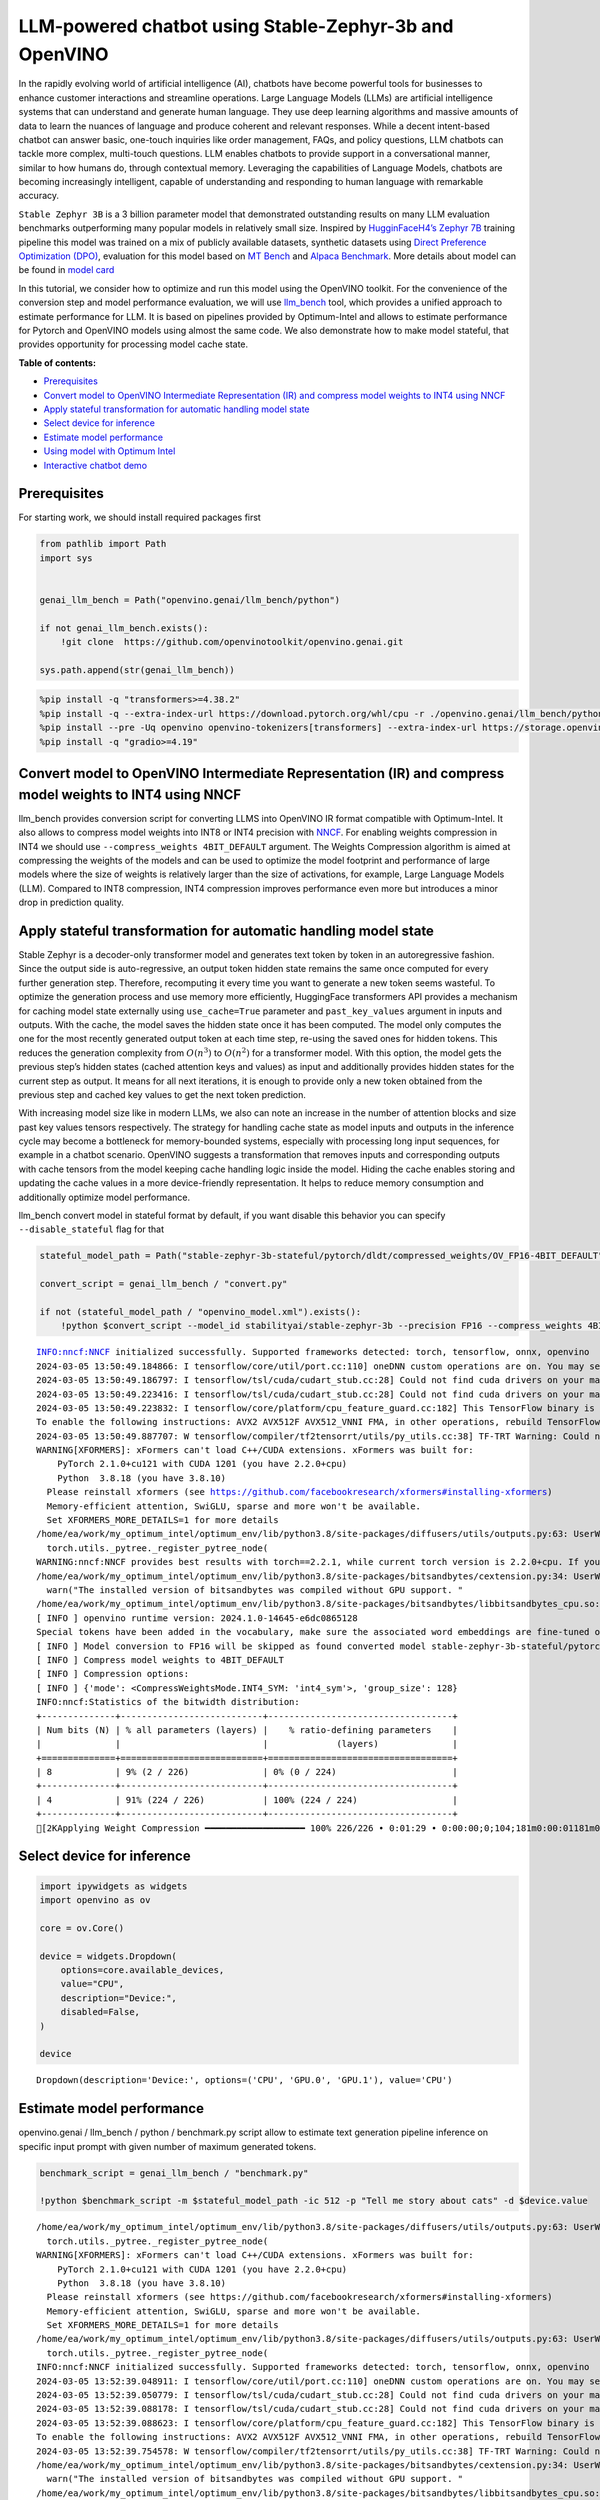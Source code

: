 LLM-powered chatbot using Stable-Zephyr-3b and OpenVINO
=======================================================

In the rapidly evolving world of artificial intelligence (AI), chatbots
have become powerful tools for businesses to enhance customer
interactions and streamline operations. Large Language Models (LLMs) are
artificial intelligence systems that can understand and generate human
language. They use deep learning algorithms and massive amounts of data
to learn the nuances of language and produce coherent and relevant
responses. While a decent intent-based chatbot can answer basic,
one-touch inquiries like order management, FAQs, and policy questions,
LLM chatbots can tackle more complex, multi-touch questions. LLM enables
chatbots to provide support in a conversational manner, similar to how
humans do, through contextual memory. Leveraging the capabilities of
Language Models, chatbots are becoming increasingly intelligent, capable
of understanding and responding to human language with remarkable
accuracy.

``Stable Zephyr 3B`` is a 3 billion parameter model that demonstrated
outstanding results on many LLM evaluation benchmarks outperforming many
popular models in relatively small size. Inspired by `HugginFaceH4’s
Zephyr 7B <https://huggingface.co/HuggingFaceH4/zephyr-7b-beta>`__
training pipeline this model was trained on a mix of publicly available
datasets, synthetic datasets using `Direct Preference Optimization
(DPO) <https://arxiv.org/abs/2305.18290>`__, evaluation for this model
based on `MT Bench <https://tatsu-lab.github.io/alpaca_eval/>`__ and
`Alpaca Benchmark <https://tatsu-lab.github.io/alpaca_eval/>`__. More
details about model can be found in `model
card <https://huggingface.co/stabilityai/stablelm-zephyr-3b>`__

In this tutorial, we consider how to optimize and run this model using
the OpenVINO toolkit. For the convenience of the conversion step and
model performance evaluation, we will use
`llm_bench <https://github.com/openvinotoolkit/openvino.genai/tree/master/llm_bench/python>`__
tool, which provides a unified approach to estimate performance for LLM.
It is based on pipelines provided by Optimum-Intel and allows to
estimate performance for Pytorch and OpenVINO models using almost the
same code. We also demonstrate how to make model stateful, that provides
opportunity for processing model cache state.

**Table of contents:**


-  `Prerequisites <#prerequisites>`__
-  `Convert model to OpenVINO Intermediate Representation (IR) and
   compress model weights to INT4 using
   NNCF <#convert-model-to-openvino-intermediate-representation-ir-and-compress-model-weights-to-int4-using-nncf>`__
-  `Apply stateful transformation for automatic handling model
   state <#apply-stateful-transformation-for-automatic-handling-model-state>`__
-  `Select device for inference <#select-device-for-inference>`__
-  `Estimate model performance <#estimate-model-performance>`__
-  `Using model with Optimum Intel <#using-model-with-optimum-intel>`__
-  `Interactive chatbot demo <#interactive-chatbot-demo>`__

Prerequisites
-------------



For starting work, we should install required packages first

.. code:: ipython3

    from pathlib import Path
    import sys


    genai_llm_bench = Path("openvino.genai/llm_bench/python")

    if not genai_llm_bench.exists():
        !git clone  https://github.com/openvinotoolkit/openvino.genai.git

    sys.path.append(str(genai_llm_bench))

.. code:: ipython3

    %pip install -q "transformers>=4.38.2"
    %pip install -q --extra-index-url https://download.pytorch.org/whl/cpu -r ./openvino.genai/llm_bench/python/requirements.txt
    %pip install --pre -Uq openvino openvino-tokenizers[transformers] --extra-index-url https://storage.openvinotoolkit.org/simple/wheels/nightly
    %pip install -q "gradio>=4.19"

Convert model to OpenVINO Intermediate Representation (IR) and compress model weights to INT4 using NNCF
--------------------------------------------------------------------------------------------------------



llm_bench provides conversion script for converting LLMS into OpenVINO
IR format compatible with Optimum-Intel. It also allows to compress
model weights into INT8 or INT4 precision with
`NNCF <https://github.com/openvinotoolkit/nncf>`__. For enabling weights
compression in INT4 we should use ``--compress_weights 4BIT_DEFAULT``
argument. The Weights Compression algorithm is aimed at compressing the
weights of the models and can be used to optimize the model footprint
and performance of large models where the size of weights is relatively
larger than the size of activations, for example, Large Language Models
(LLM). Compared to INT8 compression, INT4 compression improves
performance even more but introduces a minor drop in prediction quality.

Apply stateful transformation for automatic handling model state
----------------------------------------------------------------



Stable Zephyr is a decoder-only transformer model and generates text
token by token in an autoregressive fashion. Since the output side is
auto-regressive, an output token hidden state remains the same once
computed for every further generation step. Therefore, recomputing it
every time you want to generate a new token seems wasteful. To optimize
the generation process and use memory more efficiently, HuggingFace
transformers API provides a mechanism for caching model state externally
using ``use_cache=True`` parameter and ``past_key_values`` argument in
inputs and outputs. With the cache, the model saves the hidden state
once it has been computed. The model only computes the one for the most
recently generated output token at each time step, re-using the saved
ones for hidden tokens. This reduces the generation complexity from
:math:`O(n^3)` to :math:`O(n^2)` for a transformer model. With this
option, the model gets the previous step’s hidden states (cached
attention keys and values) as input and additionally provides hidden
states for the current step as output. It means for all next iterations,
it is enough to provide only a new token obtained from the previous step
and cached key values to get the next token prediction.

With increasing model size like in modern LLMs, we also can note an
increase in the number of attention blocks and size past key values
tensors respectively. The strategy for handling cache state as model
inputs and outputs in the inference cycle may become a bottleneck for
memory-bounded systems, especially with processing long input sequences,
for example in a chatbot scenario. OpenVINO suggests a transformation
that removes inputs and corresponding outputs with cache tensors from
the model keeping cache handling logic inside the model. Hiding the
cache enables storing and updating the cache values in a more
device-friendly representation. It helps to reduce memory consumption
and additionally optimize model performance.

llm_bench convert model in stateful format by default, if you want
disable this behavior you can specify ``--disable_stateful`` flag for
that

.. code:: ipython3

    stateful_model_path = Path("stable-zephyr-3b-stateful/pytorch/dldt/compressed_weights/OV_FP16-4BIT_DEFAULT")

    convert_script = genai_llm_bench / "convert.py"

    if not (stateful_model_path / "openvino_model.xml").exists():
        !python $convert_script --model_id stabilityai/stable-zephyr-3b --precision FP16 --compress_weights 4BIT_DEFAULT --output stable-zephyr-3b-stateful --force_convert


.. parsed-literal::

    INFO:nncf:NNCF initialized successfully. Supported frameworks detected: torch, tensorflow, onnx, openvino
    2024-03-05 13:50:49.184866: I tensorflow/core/util/port.cc:110] oneDNN custom operations are on. You may see slightly different numerical results due to floating-point round-off errors from different computation orders. To turn them off, set the environment variable `TF_ENABLE_ONEDNN_OPTS=0`.
    2024-03-05 13:50:49.186797: I tensorflow/tsl/cuda/cudart_stub.cc:28] Could not find cuda drivers on your machine, GPU will not be used.
    2024-03-05 13:50:49.223416: I tensorflow/tsl/cuda/cudart_stub.cc:28] Could not find cuda drivers on your machine, GPU will not be used.
    2024-03-05 13:50:49.223832: I tensorflow/core/platform/cpu_feature_guard.cc:182] This TensorFlow binary is optimized to use available CPU instructions in performance-critical operations.
    To enable the following instructions: AVX2 AVX512F AVX512_VNNI FMA, in other operations, rebuild TensorFlow with the appropriate compiler flags.
    2024-03-05 13:50:49.887707: W tensorflow/compiler/tf2tensorrt/utils/py_utils.cc:38] TF-TRT Warning: Could not find TensorRT
    WARNING[XFORMERS]: xFormers can't load C++/CUDA extensions. xFormers was built for:
        PyTorch 2.1.0+cu121 with CUDA 1201 (you have 2.2.0+cpu)
        Python  3.8.18 (you have 3.8.10)
      Please reinstall xformers (see https://github.com/facebookresearch/xformers#installing-xformers)
      Memory-efficient attention, SwiGLU, sparse and more won't be available.
      Set XFORMERS_MORE_DETAILS=1 for more details
    /home/ea/work/my_optimum_intel/optimum_env/lib/python3.8/site-packages/diffusers/utils/outputs.py:63: UserWarning: torch.utils._pytree._register_pytree_node is deprecated. Please use torch.utils._pytree.register_pytree_node instead.
      torch.utils._pytree._register_pytree_node(
    WARNING:nncf:NNCF provides best results with torch==2.2.1, while current torch version is 2.2.0+cpu. If you encounter issues, consider switching to torch==2.2.1
    /home/ea/work/my_optimum_intel/optimum_env/lib/python3.8/site-packages/bitsandbytes/cextension.py:34: UserWarning: The installed version of bitsandbytes was compiled without GPU support. 8-bit optimizers, 8-bit multiplication, and GPU quantization are unavailable.
      warn("The installed version of bitsandbytes was compiled without GPU support. "
    /home/ea/work/my_optimum_intel/optimum_env/lib/python3.8/site-packages/bitsandbytes/libbitsandbytes_cpu.so: undefined symbol: cadam32bit_grad_fp32
    [ INFO ] openvino runtime version: 2024.1.0-14645-e6dc0865128
    Special tokens have been added in the vocabulary, make sure the associated word embeddings are fine-tuned or trained.
    [ INFO ] Model conversion to FP16 will be skipped as found converted model stable-zephyr-3b-stateful/pytorch/dldt/FP16/openvino_model.xml.If it is not expected behaviour, please remove previously converted model or use --force_convert option
    [ INFO ] Compress model weights to 4BIT_DEFAULT
    [ INFO ] Compression options:
    [ INFO ] {'mode': <CompressWeightsMode.INT4_SYM: 'int4_sym'>, 'group_size': 128}
    INFO:nncf:Statistics of the bitwidth distribution:
    +--------------+---------------------------+-----------------------------------+
    | Num bits (N) | % all parameters (layers) |    % ratio-defining parameters    |
    |              |                           |             (layers)              |
    +==============+===========================+===================================+
    | 8            | 9% (2 / 226)              | 0% (0 / 224)                      |
    +--------------+---------------------------+-----------------------------------+
    | 4            | 91% (224 / 226)           | 100% (224 / 224)                  |
    +--------------+---------------------------+-----------------------------------+
    [2KApplying Weight Compression ━━━━━━━━━━━━━━━━━━━ 100% 226/226 • 0:01:29 • 0:00:00;0;104;181m0:00:01181m0:00:05


Select device for inference
---------------------------



.. code:: ipython3

    import ipywidgets as widgets
    import openvino as ov

    core = ov.Core()

    device = widgets.Dropdown(
        options=core.available_devices,
        value="CPU",
        description="Device:",
        disabled=False,
    )

    device




.. parsed-literal::

    Dropdown(description='Device:', options=('CPU', 'GPU.0', 'GPU.1'), value='CPU')



Estimate model performance
--------------------------



openvino.genai / llm_bench / python / benchmark.py script allow to
estimate text generation pipeline inference on specific input prompt
with given number of maximum generated tokens.

.. code:: ipython3

    benchmark_script = genai_llm_bench / "benchmark.py"

    !python $benchmark_script -m $stateful_model_path -ic 512 -p "Tell me story about cats" -d $device.value


.. parsed-literal::

    /home/ea/work/my_optimum_intel/optimum_env/lib/python3.8/site-packages/diffusers/utils/outputs.py:63: UserWarning: torch.utils._pytree._register_pytree_node is deprecated. Please use torch.utils._pytree.register_pytree_node instead.
      torch.utils._pytree._register_pytree_node(
    WARNING[XFORMERS]: xFormers can't load C++/CUDA extensions. xFormers was built for:
        PyTorch 2.1.0+cu121 with CUDA 1201 (you have 2.2.0+cpu)
        Python  3.8.18 (you have 3.8.10)
      Please reinstall xformers (see https://github.com/facebookresearch/xformers#installing-xformers)
      Memory-efficient attention, SwiGLU, sparse and more won't be available.
      Set XFORMERS_MORE_DETAILS=1 for more details
    /home/ea/work/my_optimum_intel/optimum_env/lib/python3.8/site-packages/diffusers/utils/outputs.py:63: UserWarning: torch.utils._pytree._register_pytree_node is deprecated. Please use torch.utils._pytree.register_pytree_node instead.
      torch.utils._pytree._register_pytree_node(
    INFO:nncf:NNCF initialized successfully. Supported frameworks detected: torch, tensorflow, onnx, openvino
    2024-03-05 13:52:39.048911: I tensorflow/core/util/port.cc:110] oneDNN custom operations are on. You may see slightly different numerical results due to floating-point round-off errors from different computation orders. To turn them off, set the environment variable `TF_ENABLE_ONEDNN_OPTS=0`.
    2024-03-05 13:52:39.050779: I tensorflow/tsl/cuda/cudart_stub.cc:28] Could not find cuda drivers on your machine, GPU will not be used.
    2024-03-05 13:52:39.088178: I tensorflow/tsl/cuda/cudart_stub.cc:28] Could not find cuda drivers on your machine, GPU will not be used.
    2024-03-05 13:52:39.088623: I tensorflow/core/platform/cpu_feature_guard.cc:182] This TensorFlow binary is optimized to use available CPU instructions in performance-critical operations.
    To enable the following instructions: AVX2 AVX512F AVX512_VNNI FMA, in other operations, rebuild TensorFlow with the appropriate compiler flags.
    2024-03-05 13:52:39.754578: W tensorflow/compiler/tf2tensorrt/utils/py_utils.cc:38] TF-TRT Warning: Could not find TensorRT
    /home/ea/work/my_optimum_intel/optimum_env/lib/python3.8/site-packages/bitsandbytes/cextension.py:34: UserWarning: The installed version of bitsandbytes was compiled without GPU support. 8-bit optimizers, 8-bit multiplication, and GPU quantization are unavailable.
      warn("The installed version of bitsandbytes was compiled without GPU support. "
    /home/ea/work/my_optimum_intel/optimum_env/lib/python3.8/site-packages/bitsandbytes/libbitsandbytes_cpu.so: undefined symbol: cadam32bit_grad_fp32
    /home/ea/work/my_optimum_intel/optimum_env/lib/python3.8/site-packages/diffusers/utils/outputs.py:63: UserWarning: torch.utils._pytree._register_pytree_node is deprecated. Please use torch.utils._pytree.register_pytree_node instead.
      torch.utils._pytree._register_pytree_node(
    [ INFO ] ==SUCCESS FOUND==: use_case: text_gen, model_type: stable-zephyr-3b-stateful
    [ INFO ] OV Config={'PERFORMANCE_HINT': 'LATENCY', 'CACHE_DIR': '', 'NUM_STREAMS': '1'}
    [ INFO ] OPENVINO_TORCH_BACKEND_DEVICE=CPU
    [ INFO ] Model path=stable-zephyr-3b-stateful/pytorch/dldt/compressed_weights/OV_FP16-4BIT_DEFAULT, openvino runtime version: 2024.1.0-14645-e6dc0865128
    Compiling the model to CPU ...
    [ INFO ] From pretrained time: 3.21s
    Special tokens have been added in the vocabulary, make sure the associated word embeddings are fine-tuned or trained.
    [ INFO ] Numbeams: 1, benchmarking iter nums(exclude warm-up): 0, prompt nums: 1
    [ INFO ] [warm-up] Input text: Tell me story about cats
    Setting `pad_token_id` to `eos_token_id`:0 for open-end generation.
    [ INFO ] [warm-up] Input token size: 5, Output size: 336, Infer count: 512, Tokenization Time: 2.23ms, Detokenization Time: 0.51ms, Generation Time: 23.79s, Latency: 70.80 ms/token
    [ INFO ] [warm-up] First token latency: 837.58 ms/token, other tokens latency: 68.43 ms/token, len of tokens: 336
    [ INFO ] [warm-up] First infer latency: 836.44 ms/infer, other infers latency: 67.89 ms/infer, inference count: 336
    [ INFO ] [warm-up] Result MD5:['601aa0958ff0e0f9b844a9e6d186fbd9']
    [ INFO ] [warm-up] Generated: Tell me story about cats and dogs.
    Once upon a time, in a small village, there lived a young girl named Lily. She had two pets, a cat named Mittens and a dog named Max. Mittens was a beautiful black cat with green eyes, and Max was a big lovable golden retriever with a wagging tail.
    One sunny day, Lily decided to take her pets for a walk in the nearby forest. As they were walking, they heard a loud barking sound. Suddenly, a group of dogs appeared from the bushes, led by a big brown dog with a friendly smile.
    Lily was scared at first, but Max quickly jumped in front of her and growled at the dogs. The big brown dog introduced himself as Rocky and explained that he and his friends were just out for a walk too.
    Lily and Rocky became fast friends, and they often went on walks together. Max and Rocky got along well too, and they would play together in the forest.
    One day, while Lily was at school, Mittens and Max decided to explore the forest and stumbled upon a group of stray cats. The cats were hungry and scared, so Mittens and Max decided to help them by giving them some food.
    The cats were grateful and thanked Mittens and Max for their kindness. They even allowed Mittens to climb on their backs and enjoy the sun.
    From that day on, Mittens and Max became known as the village's cat and dog heroes. They were always there to help their furry friends in need.
    And so, Lily learned that sometimes the best friends are the ones that share the same love for pets.<|endoftext|>


Compare with model without state
~~~~~~~~~~~~~~~~~~~~~~~~~~~~~~~~



.. code:: ipython3

    stateless_model_path = Path("stable-zephyr-3b-stateless/pytorch/dldt/compressed_weights/OV_FP16-4BIT_DEFAULT")

    if not (stateless_model_path / "openvino_model.xml").exists():
        !python $convert_script --model_id stabilityai/stable-zephyr-3b --precision FP16 --compress_weights 4BIT_DEFAULT --output stable-zephyr-3b-stateless --force_convert --disable-stateful


.. parsed-literal::

    INFO:nncf:NNCF initialized successfully. Supported frameworks detected: torch, tensorflow, onnx, openvino
    2024-03-05 13:53:12.727472: I tensorflow/core/util/port.cc:110] oneDNN custom operations are on. You may see slightly different numerical results due to floating-point round-off errors from different computation orders. To turn them off, set the environment variable `TF_ENABLE_ONEDNN_OPTS=0`.
    2024-03-05 13:53:12.729379: I tensorflow/tsl/cuda/cudart_stub.cc:28] Could not find cuda drivers on your machine, GPU will not be used.
    2024-03-05 13:53:12.765262: I tensorflow/tsl/cuda/cudart_stub.cc:28] Could not find cuda drivers on your machine, GPU will not be used.
    2024-03-05 13:53:12.765680: I tensorflow/core/platform/cpu_feature_guard.cc:182] This TensorFlow binary is optimized to use available CPU instructions in performance-critical operations.
    To enable the following instructions: AVX2 AVX512F AVX512_VNNI FMA, in other operations, rebuild TensorFlow with the appropriate compiler flags.
    2024-03-05 13:53:13.414451: W tensorflow/compiler/tf2tensorrt/utils/py_utils.cc:38] TF-TRT Warning: Could not find TensorRT
    WARNING[XFORMERS]: xFormers can't load C++/CUDA extensions. xFormers was built for:
        PyTorch 2.1.0+cu121 with CUDA 1201 (you have 2.2.0+cpu)
        Python  3.8.18 (you have 3.8.10)
      Please reinstall xformers (see https://github.com/facebookresearch/xformers#installing-xformers)
      Memory-efficient attention, SwiGLU, sparse and more won't be available.
      Set XFORMERS_MORE_DETAILS=1 for more details
    /home/ea/work/my_optimum_intel/optimum_env/lib/python3.8/site-packages/diffusers/utils/outputs.py:63: UserWarning: torch.utils._pytree._register_pytree_node is deprecated. Please use torch.utils._pytree.register_pytree_node instead.
      torch.utils._pytree._register_pytree_node(
    WARNING:nncf:NNCF provides best results with torch==2.2.1, while current torch version is 2.2.0+cpu. If you encounter issues, consider switching to torch==2.2.1
    /home/ea/work/my_optimum_intel/optimum_env/lib/python3.8/site-packages/bitsandbytes/cextension.py:34: UserWarning: The installed version of bitsandbytes was compiled without GPU support. 8-bit optimizers, 8-bit multiplication, and GPU quantization are unavailable.
      warn("The installed version of bitsandbytes was compiled without GPU support. "
    /home/ea/work/my_optimum_intel/optimum_env/lib/python3.8/site-packages/bitsandbytes/libbitsandbytes_cpu.so: undefined symbol: cadam32bit_grad_fp32
    [ INFO ] openvino runtime version: 2024.1.0-14645-e6dc0865128
    Special tokens have been added in the vocabulary, make sure the associated word embeddings are fine-tuned or trained.
    Using the export variant default. Available variants are:
        - default: The default ONNX variant.
    Using framework PyTorch: 2.2.0+cpu
    Overriding 1 configuration item(s)
    	- use_cache -> True
    /home/ea/work/my_optimum_intel/optimum_env/lib/python3.8/site-packages/transformers/modeling_utils.py:4193: FutureWarning: `_is_quantized_training_enabled` is going to be deprecated in transformers 4.39.0. Please use `model.hf_quantizer.is_trainable` instead
      warnings.warn(
    /home/ea/work/my_optimum_intel/optimum_env/lib/python3.8/site-packages/transformers/modeling_attn_mask_utils.py:114: TracerWarning: Converting a tensor to a Python boolean might cause the trace to be incorrect. We can't record the data flow of Python values, so this value will be treated as a constant in the future. This means that the trace might not generalize to other inputs!
      if (input_shape[-1] > 1 or self.sliding_window is not None) and self.is_causal:
    /home/ea/work/my_optimum_intel/optimum_env/lib/python3.8/site-packages/optimum/exporters/onnx/model_patcher.py:299: TracerWarning: Converting a tensor to a Python boolean might cause the trace to be incorrect. We can't record the data flow of Python values, so this value will be treated as a constant in the future. This means that the trace might not generalize to other inputs!
      if past_key_values_length > 0:
    /home/ea/work/my_optimum_intel/optimum_env/lib/python3.8/site-packages/transformers/models/stablelm/modeling_stablelm.py:97: TracerWarning: Converting a tensor to a Python boolean might cause the trace to be incorrect. We can't record the data flow of Python values, so this value will be treated as a constant in the future. This means that the trace might not generalize to other inputs!
      if seq_len > self.max_seq_len_cached:
    /home/ea/work/my_optimum_intel/optimum_env/lib/python3.8/site-packages/transformers/models/stablelm/modeling_stablelm.py:341: TracerWarning: Converting a tensor to a Python boolean might cause the trace to be incorrect. We can't record the data flow of Python values, so this value will be treated as a constant in the future. This means that the trace might not generalize to other inputs!
      if attn_weights.size() != (bsz, self.num_heads, q_len, kv_seq_len):
    /home/ea/work/my_optimum_intel/optimum_env/lib/python3.8/site-packages/transformers/models/stablelm/modeling_stablelm.py:348: TracerWarning: Converting a tensor to a Python boolean might cause the trace to be incorrect. We can't record the data flow of Python values, so this value will be treated as a constant in the future. This means that the trace might not generalize to other inputs!
      if attention_mask.size() != (bsz, 1, q_len, kv_seq_len):
    /home/ea/work/my_optimum_intel/optimum_env/lib/python3.8/site-packages/transformers/models/stablelm/modeling_stablelm.py:360: TracerWarning: Converting a tensor to a Python boolean might cause the trace to be incorrect. We can't record the data flow of Python values, so this value will be treated as a constant in the future. This means that the trace might not generalize to other inputs!
      if attn_output.size() != (bsz, self.num_heads, q_len, self.head_dim):
    [ INFO ] Compress model weights to 4BIT_DEFAULT
    [ INFO ] Compression options:
    [ INFO ] {'mode': <CompressWeightsMode.INT4_SYM: 'int4_sym'>, 'group_size': 128}
    INFO:nncf:Statistics of the bitwidth distribution:
    +--------------+---------------------------+-----------------------------------+
    | Num bits (N) | % all parameters (layers) |    % ratio-defining parameters    |
    |              |                           |             (layers)              |
    +==============+===========================+===================================+
    | 8            | 9% (2 / 226)              | 0% (0 / 224)                      |
    +--------------+---------------------------+-----------------------------------+
    | 4            | 91% (224 / 226)           | 100% (224 / 224)                  |
    +--------------+---------------------------+-----------------------------------+
    [2KApplying Weight Compression ━━━━━━━━━━━━━━━━━━━ 100% 226/226 • 0:01:29 • 0:00:00;0;104;181m0:00:01181m0:00:05


.. code:: ipython3

    !python $benchmark_script -m $stateless_model_path -ic 512 -p "Tell me story about cats" -d $device.value


.. parsed-literal::

    /home/ea/work/my_optimum_intel/optimum_env/lib/python3.8/site-packages/diffusers/utils/outputs.py:63: UserWarning: torch.utils._pytree._register_pytree_node is deprecated. Please use torch.utils._pytree.register_pytree_node instead.
      torch.utils._pytree._register_pytree_node(
    WARNING[XFORMERS]: xFormers can't load C++/CUDA extensions. xFormers was built for:
        PyTorch 2.1.0+cu121 with CUDA 1201 (you have 2.2.0+cpu)
        Python  3.8.18 (you have 3.8.10)
      Please reinstall xformers (see https://github.com/facebookresearch/xformers#installing-xformers)
      Memory-efficient attention, SwiGLU, sparse and more won't be available.
      Set XFORMERS_MORE_DETAILS=1 for more details
    /home/ea/work/my_optimum_intel/optimum_env/lib/python3.8/site-packages/diffusers/utils/outputs.py:63: UserWarning: torch.utils._pytree._register_pytree_node is deprecated. Please use torch.utils._pytree.register_pytree_node instead.
      torch.utils._pytree._register_pytree_node(
    INFO:nncf:NNCF initialized successfully. Supported frameworks detected: torch, tensorflow, onnx, openvino
    2024-03-05 13:55:27.540258: I tensorflow/core/util/port.cc:110] oneDNN custom operations are on. You may see slightly different numerical results due to floating-point round-off errors from different computation orders. To turn them off, set the environment variable `TF_ENABLE_ONEDNN_OPTS=0`.
    2024-03-05 13:55:27.542166: I tensorflow/tsl/cuda/cudart_stub.cc:28] Could not find cuda drivers on your machine, GPU will not be used.
    2024-03-05 13:55:27.578718: I tensorflow/tsl/cuda/cudart_stub.cc:28] Could not find cuda drivers on your machine, GPU will not be used.
    2024-03-05 13:55:27.579116: I tensorflow/core/platform/cpu_feature_guard.cc:182] This TensorFlow binary is optimized to use available CPU instructions in performance-critical operations.
    To enable the following instructions: AVX2 AVX512F AVX512_VNNI FMA, in other operations, rebuild TensorFlow with the appropriate compiler flags.
    2024-03-05 13:55:28.229026: W tensorflow/compiler/tf2tensorrt/utils/py_utils.cc:38] TF-TRT Warning: Could not find TensorRT
    /home/ea/work/my_optimum_intel/optimum_env/lib/python3.8/site-packages/bitsandbytes/cextension.py:34: UserWarning: The installed version of bitsandbytes was compiled without GPU support. 8-bit optimizers, 8-bit multiplication, and GPU quantization are unavailable.
      warn("The installed version of bitsandbytes was compiled without GPU support. "
    /home/ea/work/my_optimum_intel/optimum_env/lib/python3.8/site-packages/bitsandbytes/libbitsandbytes_cpu.so: undefined symbol: cadam32bit_grad_fp32
    /home/ea/work/my_optimum_intel/optimum_env/lib/python3.8/site-packages/diffusers/utils/outputs.py:63: UserWarning: torch.utils._pytree._register_pytree_node is deprecated. Please use torch.utils._pytree.register_pytree_node instead.
      torch.utils._pytree._register_pytree_node(
    [ INFO ] ==SUCCESS FOUND==: use_case: text_gen, model_type: stable-zephyr-3b-stateless
    [ INFO ] OV Config={'PERFORMANCE_HINT': 'LATENCY', 'CACHE_DIR': '', 'NUM_STREAMS': '1'}
    [ INFO ] OPENVINO_TORCH_BACKEND_DEVICE=CPU
    [ INFO ] Model path=stable-zephyr-3b-stateless/pytorch/dldt/compressed_weights/OV_FP16-4BIT_DEFAULT, openvino runtime version: 2024.1.0-14645-e6dc0865128
    Provided model does not contain state. It may lead to sub-optimal performance.Please reexport model with updated OpenVINO version >= 2023.3.0 calling the `from_pretrained` method with original model and `export=True` parameter
    Compiling the model to CPU ...
    [ INFO ] From pretrained time: 3.15s
    Special tokens have been added in the vocabulary, make sure the associated word embeddings are fine-tuned or trained.
    [ INFO ] Numbeams: 1, benchmarking iter nums(exclude warm-up): 0, prompt nums: 1
    [ INFO ] [warm-up] Input text: Tell me story about cats
    Setting `pad_token_id` to `eos_token_id`:0 for open-end generation.
    [ INFO ] [warm-up] Input token size: 5, Output size: 336, Infer count: 512, Tokenization Time: 2.02ms, Detokenization Time: 0.51ms, Generation Time: 18.59s, Latency: 55.32 ms/token
    [ INFO ] [warm-up] First token latency: 990.01 ms/token, other tokens latency: 52.47 ms/token, len of tokens: 336
    [ INFO ] [warm-up] First infer latency: 989.00 ms/infer, other infers latency: 51.98 ms/infer, inference count: 336
    [ INFO ] [warm-up] Result MD5:['601aa0958ff0e0f9b844a9e6d186fbd9']
    [ INFO ] [warm-up] Generated: Tell me story about cats and dogs.
    Once upon a time, in a small village, there lived a young girl named Lily. She had two pets, a cat named Mittens and a dog named Max. Mittens was a beautiful black cat with green eyes, and Max was a big lovable golden retriever with a wagging tail.
    One sunny day, Lily decided to take her pets for a walk in the nearby forest. As they were walking, they heard a loud barking sound. Suddenly, a group of dogs appeared from the bushes, led by a big brown dog with a friendly smile.
    Lily was scared at first, but Max quickly jumped in front of her and growled at the dogs. The big brown dog introduced himself as Rocky and explained that he and his friends were just out for a walk too.
    Lily and Rocky became fast friends, and they often went on walks together. Max and Rocky got along well too, and they would play together in the forest.
    One day, while Lily was at school, Mittens and Max decided to explore the forest and stumbled upon a group of stray cats. The cats were hungry and scared, so Mittens and Max decided to help them by giving them some food.
    The cats were grateful and thanked Mittens and Max for their kindness. They even allowed Mittens to climb on their backs and enjoy the sun.
    From that day on, Mittens and Max became known as the village's cat and dog heroes. They were always there to help their furry friends in need.
    And so, Lily learned that sometimes the best friends are the ones that share the same love for pets.<|endoftext|>


Using model with Optimum Intel
------------------------------



Running model with Optimum-Intel API required following steps: 1.
register normalized config for model 2. create instance of
``OVModelForCausalLM`` class using ``from_pretrained`` method.

The model text generation interface remains without changes, the text
generation process started with running ``ov_model.generate`` method and
passing text encoded by the tokenizer as input. This method returns a
sequence of generated token ids that should be decoded using a tokenizer

.. code:: ipython3

    from optimum.intel.openvino import OVModelForCausalLM
    from transformers import AutoConfig

    ov_model = OVModelForCausalLM.from_pretrained(
        stateful_model_path,
        config=AutoConfig.from_pretrained(stateful_model_path, trust_remote_code=True),
        device=device.value,
    )

Interactive chatbot demo
------------------------



| Now, our model ready to use. Let’s see it in action. We will use
  Gradio interface for interaction with model. Put text message into
  ``Chat message box`` and click ``Submit`` button for starting
  conversation. There are several parameters that can control text
  generation quality: \* ``Temperature`` is a parameter used to control
  the level of creativity in AI-generated text. By adjusting the
  ``temperature``, you can influence the AI model’s probability
  distribution, making the text more focused or diverse.
| Consider the following example: The AI model has to complete the
  sentence “The cat is \____.” with the following token probabilities:

::

   playing: 0.5
   sleeping: 0.25
   eating: 0.15
   driving: 0.05
   flying: 0.05

   - **Low temperature** (e.g., 0.2): The AI model becomes more focused and deterministic, choosing tokens with the highest probability, such as "playing."
   - **Medium temperature** (e.g., 1.0): The AI model maintains a balance between creativity and focus, selecting tokens based on their probabilities without significant bias, such as "playing," "sleeping," or "eating."
   - **High temperature** (e.g., 2.0): The AI model becomes more adventurous, increasing the chances of selecting less likely tokens, such as "driving" and "flying."

-  ``Top-p``, also known as nucleus sampling, is a parameter used to
   control the range of tokens considered by the AI model based on their
   cumulative probability. By adjusting the ``top-p`` value, you can
   influence the AI model’s token selection, making it more focused or
   diverse. Using the same example with the cat, consider the following
   top_p settings:

   -  **Low top_p** (e.g., 0.5): The AI model considers only tokens with
      the highest cumulative probability, such as “playing.”
   -  **Medium top_p** (e.g., 0.8): The AI model considers tokens with a
      higher cumulative probability, such as “playing,” “sleeping,” and
      “eating.”
   -  **High top_p** (e.g., 1.0): The AI model considers all tokens,
      including those with lower probabilities, such as “driving” and
      “flying.”

-  ``Top-k`` is an another popular sampling strategy. In comparison with
   Top-P, which chooses from the smallest possible set of words whose
   cumulative probability exceeds the probability P, in Top-K sampling K
   most likely next words are filtered and the probability mass is
   redistributed among only those K next words. In our example with cat,
   if k=3, then only “playing”, “sleeping” and “eating” will be taken
   into account as possible next word.
-  ``Repetition Penalty`` This parameter can help penalize tokens based
   on how frequently they occur in the text, including the input prompt.
   A token that has already appeared five times is penalized more
   heavily than a token that has appeared only one time. A value of 1
   means that there is no penalty and values larger than 1 discourage
   repeated tokens.

You can modify them in ``Advanced generation options`` section.

.. code:: ipython3

    import torch
    from threading import Event, Thread
    from uuid import uuid4
    from typing import List, Tuple
    import gradio as gr
    from transformers import (
        AutoTokenizer,
        StoppingCriteria,
        StoppingCriteriaList,
        TextIteratorStreamer,
    )

    model_name = "stable-zephyr-3b"

    tok = AutoTokenizer.from_pretrained(stateful_model_path)

    DEFAULT_SYSTEM_PROMPT = """\
    You are a helpful, respectful and honest assistant. Always answer as helpfully as possible, while being safe.  Your answers should not include any harmful, unethical, racist, sexist, toxic, dangerous, or illegal content. Please ensure that your responses are socially unbiased and positive in nature.
    If a question does not make any sense or is not factually coherent, explain why instead of answering something not correct. If you don't know the answer to a question, please don't share false information.\
    """

    model_configuration = {
        "start_message": f"<|system|>\n {DEFAULT_SYSTEM_PROMPT }<|endoftext|>",
        "history_template": "<|user|>\n{user}<|endoftext|><|assistant|>\n{assistant}<|endoftext|>",
        "current_message_template": "<|user|>\n{user}<|endoftext|><|assistant|>\n{assistant}",
    }
    history_template = model_configuration["history_template"]
    current_message_template = model_configuration["current_message_template"]
    start_message = model_configuration["start_message"]
    stop_tokens = model_configuration.get("stop_tokens")
    tokenizer_kwargs = model_configuration.get("tokenizer_kwargs", {})

    examples = [
        ["Hello there! How are you doing?"],
        ["What is OpenVINO?"],
        ["Who are you?"],
        ["Can you explain to me briefly what is Python programming language?"],
        ["Explain the plot of Cinderella in a sentence."],
        ["What are some common mistakes to avoid when writing code?"],
        ["Write a 100-word blog post on “Benefits of Artificial Intelligence and OpenVINO“"],
    ]

    max_new_tokens = 256


    class StopOnTokens(StoppingCriteria):
        def __init__(self, token_ids):
            self.token_ids = token_ids

        def __call__(self, input_ids: torch.LongTensor, scores: torch.FloatTensor, **kwargs) -> bool:
            for stop_id in self.token_ids:
                if input_ids[0][-1] == stop_id:
                    return True
            return False


    if stop_tokens is not None:
        if isinstance(stop_tokens[0], str):
            stop_tokens = tok.convert_tokens_to_ids(stop_tokens)

        stop_tokens = [StopOnTokens(stop_tokens)]


    def default_partial_text_processor(partial_text: str, new_text: str):
        """
        helper for updating partially generated answer, used by de

        Params:
          partial_text: text buffer for storing previosly generated text
          new_text: text update for the current step
        Returns:
          updated text string

        """
        partial_text += new_text
        return partial_text


    text_processor = model_configuration.get("partial_text_processor", default_partial_text_processor)


    def convert_history_to_text(history: List[Tuple[str, str]]):
        """
        function for conversion history stored as list pairs of user and assistant messages to string according to model expected conversation template
        Params:
          history: dialogue history
        Returns:
          history in text format
        """
        text = start_message + "".join(["".join([history_template.format(num=round, user=item[0], assistant=item[1])]) for round, item in enumerate(history[:-1])])
        text += "".join(
            [
                "".join(
                    [
                        current_message_template.format(
                            num=len(history) + 1,
                            user=history[-1][0],
                            assistant=history[-1][1],
                        )
                    ]
                )
            ]
        )
        return text


    def user(message, history):
        """
        callback function for updating user messages in interface on submit button click

        Params:
          message: current message
          history: conversation history
        Returns:
          None
        """
        # Append the user's message to the conversation history
        return "", history + [[message, ""]]


    def bot(history, temperature, top_p, top_k, repetition_penalty, conversation_id):
        """
        callback function for running chatbot on submit button click

        Params:
          history: conversation history
          temperature:  parameter for control the level of creativity in AI-generated text.
                        By adjusting the `temperature`, you can influence the AI model's probability distribution, making the text more focused or diverse.
          top_p: parameter for control the range of tokens considered by the AI model based on their cumulative probability.
          top_k: parameter for control the range of tokens considered by the AI model based on their cumulative probability, selecting number of tokens with highest probability.
          repetition_penalty: parameter for penalizing tokens based on how frequently they occur in the text.
          conversation_id: unique conversation identifier.

        """

        # Construct the input message string for the model by concatenating the current system message and conversation history
        messages = convert_history_to_text(history)

        # Tokenize the messages string
        input_ids = tok(messages, return_tensors="pt", **tokenizer_kwargs).input_ids
        if input_ids.shape[1] > 2000:
            history = [history[-1]]
            messages = convert_history_to_text(history)
            input_ids = tok(messages, return_tensors="pt", **tokenizer_kwargs).input_ids
        streamer = TextIteratorStreamer(tok, timeout=30.0, skip_prompt=True, skip_special_tokens=True)
        generate_kwargs = dict(
            input_ids=input_ids,
            max_new_tokens=max_new_tokens,
            temperature=temperature,
            do_sample=temperature > 0.0,
            top_p=top_p,
            top_k=top_k,
            repetition_penalty=repetition_penalty,
            streamer=streamer,
        )
        if stop_tokens is not None:
            generate_kwargs["stopping_criteria"] = StoppingCriteriaList(stop_tokens)

        stream_complete = Event()

        def generate_and_signal_complete():
            """
            genration function for single thread
            """
            global start_time
            ov_model.generate(**generate_kwargs)
            stream_complete.set()

        t1 = Thread(target=generate_and_signal_complete)
        t1.start()

        # Initialize an empty string to store the generated text
        partial_text = ""
        for new_text in streamer:
            partial_text = text_processor(partial_text, new_text)
            history[-1][1] = partial_text
            yield history


    def get_uuid():
        """
        universal unique identifier for thread
        """
        return str(uuid4())


    with gr.Blocks(
        theme=gr.themes.Soft(),
        css=".disclaimer {font-variant-caps: all-small-caps;}",
    ) as demo:
        conversation_id = gr.State(get_uuid)
        gr.Markdown(f"""<h1><center>OpenVINO {model_name} Chatbot</center></h1>""")
        chatbot = gr.Chatbot(height=500)
        with gr.Row():
            with gr.Column():
                msg = gr.Textbox(
                    label="Chat Message Box",
                    placeholder="Chat Message Box",
                    show_label=False,
                    container=False,
                )
            with gr.Column():
                with gr.Row():
                    submit = gr.Button("Submit")
                    stop = gr.Button("Stop")
                    clear = gr.Button("Clear")
        with gr.Row():
            with gr.Accordion("Advanced Options:", open=False):
                with gr.Row():
                    with gr.Column():
                        with gr.Row():
                            temperature = gr.Slider(
                                label="Temperature",
                                value=0.1,
                                minimum=0.0,
                                maximum=1.0,
                                step=0.1,
                                interactive=True,
                                info="Higher values produce more diverse outputs",
                            )
                    with gr.Column():
                        with gr.Row():
                            top_p = gr.Slider(
                                label="Top-p (nucleus sampling)",
                                value=1.0,
                                minimum=0.0,
                                maximum=1,
                                step=0.01,
                                interactive=True,
                                info=(
                                    "Sample from the smallest possible set of tokens whose cumulative probability "
                                    "exceeds top_p. Set to 1 to disable and sample from all tokens."
                                ),
                            )
                    with gr.Column():
                        with gr.Row():
                            top_k = gr.Slider(
                                label="Top-k",
                                value=50,
                                minimum=0.0,
                                maximum=200,
                                step=1,
                                interactive=True,
                                info="Sample from a shortlist of top-k tokens — 0 to disable and sample from all tokens.",
                            )
                    with gr.Column():
                        with gr.Row():
                            repetition_penalty = gr.Slider(
                                label="Repetition Penalty",
                                value=1.1,
                                minimum=1.0,
                                maximum=2.0,
                                step=0.1,
                                interactive=True,
                                info="Penalize repetition — 1.0 to disable.",
                            )
        gr.Examples(examples, inputs=msg, label="Click on any example and press the 'Submit' button")

        submit_event = msg.submit(
            fn=user,
            inputs=[msg, chatbot],
            outputs=[msg, chatbot],
            queue=False,
        ).then(
            fn=bot,
            inputs=[
                chatbot,
                temperature,
                top_p,
                top_k,
                repetition_penalty,
                conversation_id,
            ],
            outputs=chatbot,
            queue=True,
        )
        submit_click_event = submit.click(
            fn=user,
            inputs=[msg, chatbot],
            outputs=[msg, chatbot],
            queue=False,
        ).then(
            fn=bot,
            inputs=[
                chatbot,
                temperature,
                top_p,
                top_k,
                repetition_penalty,
                conversation_id,
            ],
            outputs=chatbot,
            queue=True,
        )
        stop.click(
            fn=None,
            inputs=None,
            outputs=None,
            cancels=[submit_event, submit_click_event],
            queue=False,
        )
        clear.click(lambda: None, None, chatbot, queue=False)

    demo.queue(max_size=2)
    # if you are launching remotely, specify server_name and server_port
    #  demo.launch(server_name='your server name', server_port='server port in int')
    # if you have any issue to launch on your platform, you can pass share=True to launch method:
    # demo.launch(share=True)
    # it creates a publicly shareable link for the interface. Read more in the docs: https://gradio.app/docs/
    demo.launch(share=True)
